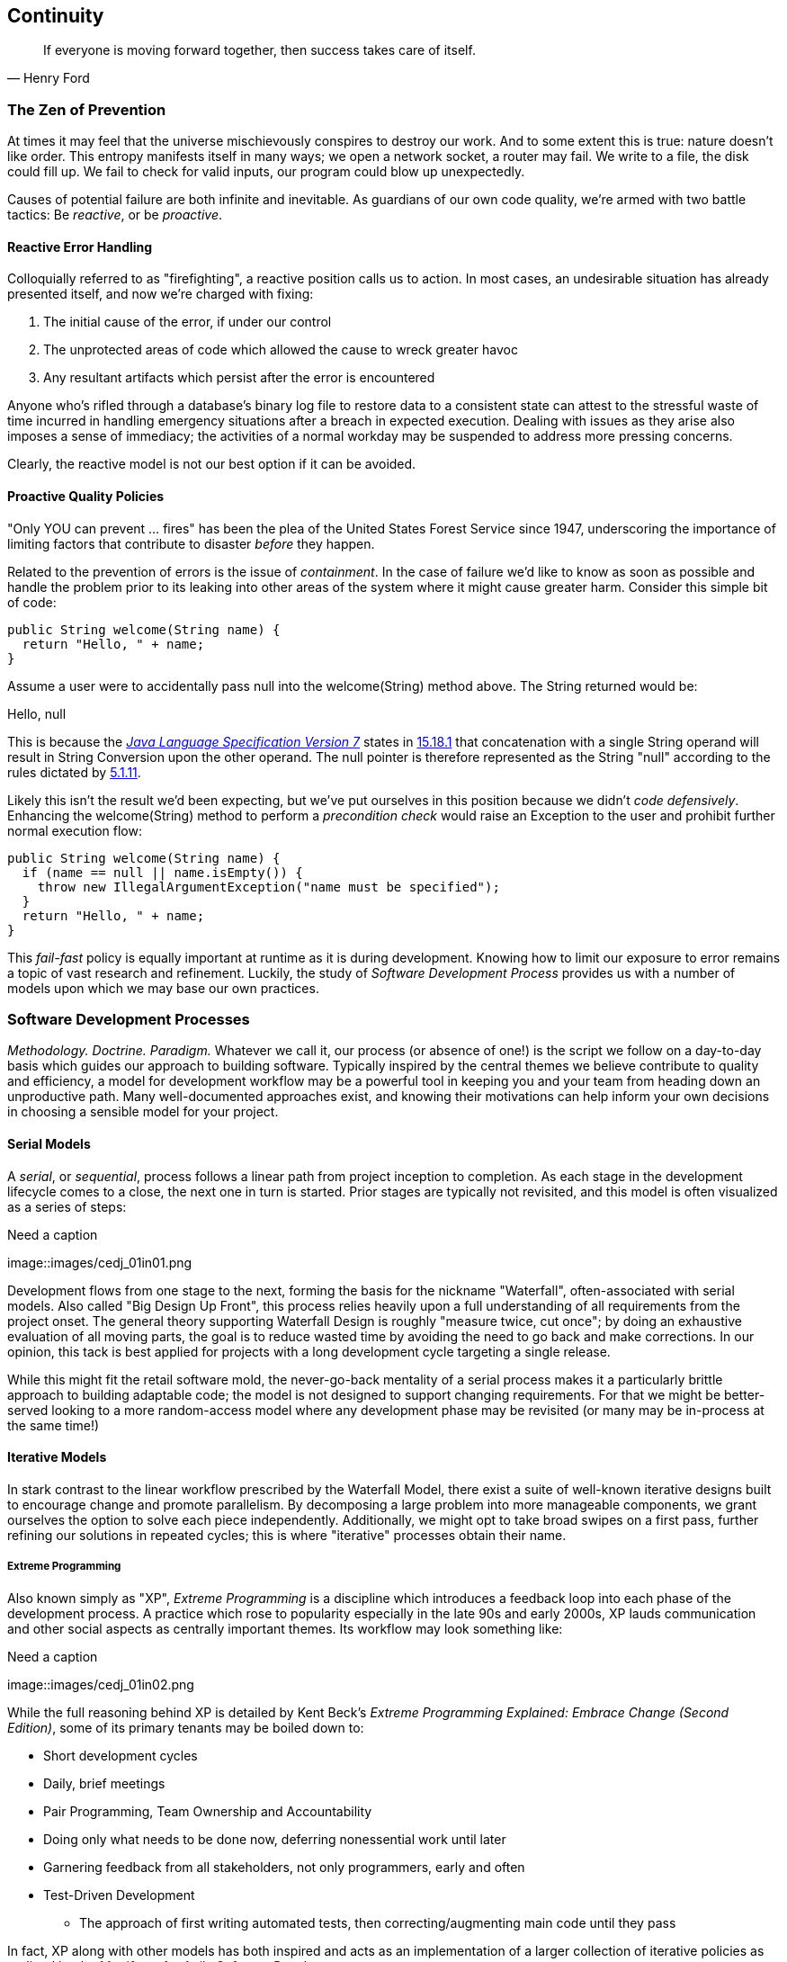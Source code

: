 == Continuity

[quote, Henry Ford]
____
If everyone is moving forward together, then success takes care of itself.
____

=== The Zen of Prevention

At times it may feel that the universe mischievously conspires to destroy our work.  And to some extent this is true: nature doesn't like order.  This entropy manifests itself in many ways; we open a network socket, a router may fail.  We write to a file, the disk could fill up.  We fail to check for valid inputs, our program could blow up unexpectedly.

Causes of potential failure are both infinite and inevitable.  As guardians of our own code quality, we're armed with two battle tactics: Be _reactive_, or be _proactive_.

==== Reactive Error Handling

Colloquially referred to as "firefighting", a reactive position calls us to action.  In most cases, an undesirable situation has already presented itself, and now we're charged with fixing:

. The initial cause of the error, if under our control
. The unprotected areas of code which allowed the cause to wreck greater havoc
. Any resultant artifacts which persist after the error is encountered

Anyone who's rifled through a database's binary log file to restore data to a consistent state can attest to the stressful waste of time incurred in handling emergency situations after a breach in expected execution. Dealing with issues as they arise also imposes a sense of immediacy; the activities of a normal workday may be suspended to address more pressing concerns.

Clearly, the reactive model is not our best option if it can be avoided.

==== Proactive Quality Policies

"Only YOU can prevent ... fires" has been the plea of the United States Forest Service since 1947, underscoring the importance of limiting factors that contribute to disaster _before_ they happen.  

Related to the prevention of errors is the issue of _containment_.  In the case of failure we'd like to know as soon as possible and handle the problem prior to its leaking into other areas of the system where it might cause greater harm.  Consider this simple bit of code:

[source,java]
----
public String welcome(String name) {
  return "Hello, " + name;
}
----

Assume a user were to accidentally pass +null+ into the +welcome(String)+ method above.  The +String+ returned would be:

+Hello, null+

This is because the http://docs.oracle.com/javase/specs/jls/se7/html/[_Java Language Specification Version 7_] states in http://docs.oracle.com/javase/specs/jls/se7/html/jls-15.html#jls-15.18.1[15.18.1] that concatenation with a single +String+ operand will result in String Conversion upon the other operand.  The +null+ pointer is therefore represented as the +String+ "null" according to the rules dictated by http://docs.oracle.com/javase/specs/jls/se7/html/jls-5.html#jls-5.1.11[5.1.11].

Likely this isn't the result we'd been expecting, but we've put ourselves in this position because we didn't _code defensively_.  Enhancing the +welcome(String)+ method to perform a _precondition check_ would raise an +Exception+ to the user and prohibit further normal execution flow:

[source,java]
----
public String welcome(String name) {
  if (name == null || name.isEmpty()) {
    throw new IllegalArgumentException("name must be specified");
  }
  return "Hello, " + name;
}
----

This _fail-fast_ policy is equally important at runtime as it is during development.  Knowing how to limit our exposure to error remains a topic of vast research and refinement.  Luckily, the study of _Software Development Process_ provides us with a number of models upon which we may base our own practices.

=== Software Development Processes

_Methodology.  Doctrine.  Paradigm._  Whatever we call it, our process (or absence of one!) is the script we follow on a day-to-day basis which guides our approach to building software.  Typically inspired by the central themes we believe contribute to quality and efficiency, a model for development workflow may be a powerful tool in keeping you and your team from heading down an unproductive path.  Many well-documented approaches exist, and knowing their motivations can help inform your own decisions in choosing a sensible model for your project.

==== Serial Models

A _serial_, or _sequential_, process follows a linear path from project inception to completion.  As each stage in the development lifecycle comes to a close, the next one in turn is started.  Prior stages are typically not revisited, and this model is often visualized as a series of steps:

.Need a caption
[[Figure1-1]]
image::images/cedj_01in01.png

Development flows from one stage to the next, forming the basis for the nickname "Waterfall", often-associated with serial models.  Also called "Big Design Up Front", this process relies heavily upon a full understanding of all requirements from the project onset.  The general theory supporting Waterfall Design is roughly "measure twice, cut once"; by doing an exhaustive evaluation of all moving parts, the goal is to reduce wasted time by avoiding the need to go back and make corrections.  In our opinion, this tack is best applied for projects with a long development cycle targeting a single release.

While this might fit the retail software mold, the never-go-back mentality of a serial process makes it a particularly brittle approach to building adaptable code; the model is not designed to support changing requirements.  For that we might be better-served looking to a more random-access model where any development phase may be revisited (or many may be in-process at the same time!)

==== Iterative Models

In stark contrast to the linear workflow prescribed by the Waterfall Model, there exist a suite of well-known iterative designs built to encourage change and promote parallelism.  By decomposing a large problem into more manageable components, we grant ourselves the option to solve each piece independently.  Additionally, we might opt to take broad swipes on a first pass, further refining our solutions in repeated cycles; this is where "iterative" processes obtain their name.

===== Extreme Programming

Also known simply as "XP", _Extreme Programming_ is a discipline which introduces a feedback loop into each phase of the development process.  A practice which rose to popularity especially in the late 90s and early 2000s, XP lauds communication and other social aspects as centrally important themes.  Its workflow may look something like:

.Need a caption
[[Figure1-2]]
image::images/cedj_01in02.png

While the full reasoning behind XP is detailed by Kent Beck's _Extreme Programming Explained: Embrace Change (Second Edition)_, some of its primary tenants may be boiled down to:

* Short development cycles
* Daily, brief meetings
* Pair Programming, Team Ownership and Accountability
* Doing only what needs to be done now, deferring nonessential work until later
* Garnering feedback from all stakeholders, not only programmers, early and often
* Test-Driven Development
** The approach of first writing automated tests, then correcting/augmenting main code until they pass

In fact, XP along with other models has both inspired and acts as an implementation of a larger collection of iterative policies as outlined by the http://agilemanifesto.org/[_Manifesto for Agile Software Development_].

=== Testing _is_ Development

[quote, Tim Ottinger, Senior Consultant, Industrial Logic]
____
Move testing from the caboose to the engine.
____

No matter the development method your team prescribes, and no matter how rigidly you adhere to its principles, eventually you're going to need to assert that your code works.  Of course you could handle this manually by deploying the application and letting a human user follow a scripted test plan, but wherever possible it's much more efficient and fail-proof to automate the test execution. So you're going to need to write some tests.

But it's our opinion that testing is not simply about making sure your code works as expected.

When you write tests, you're a _user_ of your API.  You'll see how intuitive it is to use, you'll discover gaps in documentation.  You might discover that it's too verbose or ugly, and most importantly: you can re-evaluate your design before it's too late. You're putting yourself in the shoes of your target audience.

What's more, if you write tests alongside the development of your business logic, you might find your work to be more _enjoyable_.  You'll know when a feature is completed; you'll have the satisfaction of seeing concrete feedback in real-time.  Proponents of _Test-Driven Development_ even make the case for writing tests _before_ implementation.  In our experience, testing may be done alongside construction of the primary code such that the experience from one end of the tunnel can inform the other.

Automated testing can take many forms, and we'll categorize a few for use throughout this text.

=== Levels of Testing

Proponents of test-oriented software development processes may qualify tests in one or more flavors:

Acceptance:: Asserts that code meets business requirements
Black-Box:: Asserts the contract of an API is working without respect to its internals
Compatibility:: Asserts that code plays nicely with one or more outside components; for instance a web application may need to display correctly on Internet Explorer, Chrome, Firefox, Safari, and mobile devices.
Functional:: Asserts that code meets the technical requirements derived from business requirements (i.e., that all _functions_ are working as expected)
Load/Stress/Performance:: Asserts and measures how a system handles input under load, and how gracefully it degrades with increased traffic
Regression:: Asserts that previously-identified errors have been corrected or that existing features remain to function
Smoke:: A subset of a full test suite, intended to run quickly and provide feedback that the system is generally intact from a simplistic level
White-Box:: Asserts that an API is working as contracted, taking into concern implementation-specific data structures and constructs.

A well-tested application may have tests covering many of the above areas, and we may further organize these types according to scope.

==== Unit

The purpose of a unit test is to validate that a single functionality is operating as expected in isolation.  Unit tests are characterized as fast, simple, easy-to-run, and fine-grained.  They may dig into implementation details for use in _white-box testing.

For instance, every Java object inherits the method +Object.hashCode()+ and the value equality test +Object.equals(Object)+.  By API contract, calls to +hashCode+ of equal-by-value objects must return equal, that is:

[source,java]
----
/**
 * Test bullet 2 of the hashCode contract as defined by:
 * http://docs.oracle.com/javase/7/docs/api/java/lang/Object.html#hashCode()
*/
public void testHashCodeOfEqualObjects() {
  // Declare some vars that are equal-by-value
  MyObject a = new MyObject("a");
  MyObject b = new MyObject("a");

  // Now ensure hashCode is working for these objects as contracted
  assert a.equals(b) : "The objects should be equal by value";
  assert a.hashCode() == b.hashCode() : "Hash codes of equal objects not equal";
}
----

The above test, implemented using the Java +assert+ keyword, is a classic example of a unit test; it checks for the smallest possible _invariant_ (in this case that the +equals()+ and +hashCode()+ implementations of +MyObject+ are working with respect to one another).  Many experts will advise that a unit test contains only one assertion; in our experience this is a fantastic guideline but as the above example illustrates, use common sense.  If more than one assertion is required to conclude that all participants in an invariant are in expected form, then use what's necessary.

In cases where a unit test may require inputs from unrelated components, the use of _mock objects_ is a common solution.  Mocks supply an alternate implementation used in testing which may help the developer to:

* Simulate an error condition
* Avoid starting up an expensive process or code path
* Avoid dependence upon a third-party system which might not be reliable (or even not available) for testing purposes
* Avoid dependence upon a mechanism which supplies non-idempotent (non-repeatable) values.
** For instance a random-number generator or something that relies on the current time

While mocks absolutely have their place in the testing arsenal, in the context of Enterprise development it's our opinion that their use is to be limited.  The Java Enterprise Edition is based on a _POJO_ (Plain Old Java Object) component model which enables us to directly instantiate Servlets, EJBs, and CDI beans; this is great for validating business logic in simple calls.  However the true power of Java EE is in the _loose coupling_ between components, and mocks do not account for the linkage between these pieces that's provided by the container.  To fully test an application, you must test the whole runtime, not simply the code you've written on your own.  For that, we need a more comprehensive solution to validation than is allowed by Unit Tests.

==== Integration

Imagine we'd like to build a pipe to carry water from a nearby reservoir to a treatment and purification facility.  The unit tests we'd described above would be responsible for ensuring that each section of the tube was free of leaks and generally of good quality.  But the whole is more than the sum of its parts: the opportunity for water escaping between the cracks still exists.

And so it is with software; we must check that our components play nicely with one another.  This is especially true for Java EE where _dependency injection_ is a commonplace tool.  It's great that one bean not be explicitly bound to another, but eventually we rely upon a container to do the wiring for us.  If our metadata or configuration is incorrect, our injection points may not be filled as we're expecting.  This could result in a deployment-time exception or worse, making it imperative that we have test coverage for the interaction between components.

When we talk about _integration testing_ in this book, it's within the context of a _container_.  Historically, interaction with an application server has been notoriously difficult to test.  For many, Java EE has become a dirty term as a result.  It's the goal of this text to clearly delineate techniques for building enterprise applications in a testable manner.  While many may view this discussion as related to integration testing, instead we feel that it's more about _development_ and integration testing is a valued part of that equation.

In that sense, testing _is_ development.

=== Foundation Test Frameworks

As you might imagine, _container services_ really help us to cut down on the complexity in our application code.  Dependency Injection frees us from manual wiring while features like _declarative security_ and _transaction management_ keep us from weaving technical concerns into our business logic.  Unfortunately, nothing comes for free; the cost of enlisting an framework or application server's help is that we've now added another integration point.  And every integration point must be validated by an integration test.

Java has built-in support for +java.lang.Assertion+ error and the +assert+ keyword, and these are fine tools when used in the right context.  Because assertions using +assert+ are only analyzed in the presence of the +-ea+ switch at launch of the Java runtime, you need not worry about the performance implications of running extra checks in a production environment with this support disabled.  For that reason, it makes sense to use +assert+ for testing internal code, for instance:

[source,java]
----
private String welcome(String name) {
  assert name!=null && !name.isEmpty() : "name must be specified";
  return "Hello, " + name;
}
----

Because the visibility of this code is +private+, we do not need to worry about doing precondition checks on end-user input; the parameter +username+ must be supplied by something _we_ have written.  Therefore this need not be tested in production.

Of course, assertions may help us along the way, but they're not _tests_.  Tests exercise a code path and validate one or more _post-conditions_.  For instance we might write the following client to validate that the public +welcome(String)+ example from the _Proactive Quality Policies_ section is working as we'd expect:

[source,java]
----
public class WelcomeJDKTest {

  /** WelcomeBean instance to be tested **/
  private WelcomeBean welcomer;

  private WelcomeJDKTest(WelcomeBean welcomer) {
    this.welcomer = welcomer;
  }

  public static void main(String... args) {

    /** Make a test client, then execute its tests **/
    WelcomeJDKTest tester = new WelcomeJDKTest(new WelcomeBean());
    tester.testWelcome();
    tester.testWelcomeRequiresInput();

  }

  private void testWelcome() {
    String name = "ALR";
    String expectedResult = "Hello, " + name;
    String receivedResult = welcomer.welcome(name);
    if(!expectedResult.equals(receivedResult)) {
      throw new AssertionError("Did not welcome " + name + " correctly");
    }
  }

  private void testWelcomeRequiresInput() {
    boolean gotExpectedException = false;
    try {
      welcomer.welcome(null);
    } catch (final IllegalArgumentException iae) {
      gotExpectedException = true;
    }
    if(!gotExpectedException) {
      throw new AssertionError("Should not accept null input");
    }
  }

}
----

Not too terrible as far as code coverage goes; we've ensured that the +welcome+ method functions as we'd expect, and we even check that it bans +null+ input at the right place, before that null pointer has a chance to make things more complicated later.

But our signal-to-noise ratio is way off when we write our own +main(String[])+-based test clients.  Look at all the boilerplate involved just to get the execution running, as compared with the test code itself!  Just as we use frameworks and component models to cut the redundant, rote bits in our business logic, we can take advantage of some popular libraries to help us slim our tests.

==== JUnit

The http://www.junit.org/[JUnit] Test Framework is one of the most widely-known testing frameworks for Java.  Initially ported from http://en.wikipedia.org/wiki/Kent_Beck[Kent Beck's] work in testing the Smalltalk programming language, JUnit is the most-downloaded artifact in the http://search.maven.org/[Maven Central Repository] outside of libraries used to run Maven itself (as of August 2012).

Refactoring our +WelcomeJDKTest+ above to use JUnit might look a little like this:

[source,java]
----
public class WelcomeJUnitTest {

    /** To be set by the {@link Before} lifecycle method **/
    private WelcomeBean welcomer;

    /** Called by JUnit before each {@link Test} method **/
    @Before
    public void makeWelcomer() {
        this.welcomer = new WelcomeBean();
    }

    @Test
    public void welcome() {
        final String name = "ALR";
        final String expectedResult = "Hello, " + name;
        final String receivedResult = welcomer.welcome(name);
        Assert.assertEquals("Did not welcome " + name + " correctly", expectedResult, receivedResult);
    }

    @Test
    public void welcomeRequiresInput() {
        boolean gotExpectedException = false;
        try {
            welcomer.welcome(null);
        } catch (final IllegalArgumentException iae) {
            gotExpectedException = true;
        }
        Assert.assertTrue("Should not accept null input", gotExpectedException);
    }
}
----

The first benefit we get is that we don't need a +main(String[])+ method, and we don't need to manually call upon our test methods.  Instead, JUnit will dutifully execute for us any lifecycle (ie. +@Before+) or test (annotated with +@Test+) methods and report the results back to its initial runner.  Secondly, we're given access to the JUnit library, for instance a set of convenience methods in +org.junit.Assert+, to help us reduce the amount of code we'll need to write assertions.

JUnit also has widespread IDE support, making test execution during development much easier.  For instance, consider the context menu available in Eclipse:


.JUnit IDE Runner Integration
[[Figure1-3]]
image::images/cedj_02in01.png["JUnit IDE Runner Integration"]

As opposed to our homebrewed +main(String[])+ test client, JUnit supports reporting.  In the IDE this may appear graphically:


.JUnit IDE Reporting Integration
[[Figure1-4]]
image::images/cedj_02in02.png["JUnit IDE Reporting Integration"]

Often we'll make use of a _continuous integration server_ to handle our builds and provide an auditable view of the codebase over time.  During this more formal build process, output may be directed to an XML file for analysis by plugins.  This can be very helpful in tracking progress of the failing and total number of tests, for instance graphically on the http://jenkins-ci.org/[Jenkins Continuous Integration Server]:

.Continuous Integration Test Reporting
[[Figure1-5]]
image::images/cedj_02in03.png["Continuous Integration Test Reporting"]

Of course, JUnit is not the only kid on the block when it comes to test frameworks.

==== TestNG

If JUnit sets the standard for simplicity in Java testing, http://testng.org/doc/index.html[TestNG] touts greater flexibility to the developer by offering an arguably greater featureset.  While the differences between the two frameworks are beyond the scope of this text, there's quite a bit of overlap in concept.  Refactoring our test for TestNG should look familiar:

[source,java]
----
public class WelcomeTestNGTest {

    /** To be set by the {@link @BeforeTest} lifecycle method **/
    private WelcomeBean welcomer;

    /** Called by TestNG before each {@link Test} method **/
    @BeforeTest
    public void makeWelcomer() {
        this.welcomer = new WelcomeBean();
    }

    @Test
    public void welcome() {
        /// .. Omitting logic for brevity
        Assert.assertEquals(receivedResult, expectedResult, "Did not welcome " + name + " correctly");
    }

    @Test
    public void welcomeRequiresInput() {
        /// .. Omitting logic for brevity
        Assert.assertTrue(gotExpectedException, "Should not accept null input");
    }
}
----

Some of the parameter orders and API names for the annotations have changed, but the concept remains: write less, and let the framework wire up the call stack.

IDE Integration, while not standard for Eclipse Juno, is http://testng.org/doc/download.html[simple enough to install] and provides a GUI runner as we've seen with JUnit:

[[Figure1-6]]
image::images/cedj_02in04.png["TestNG IDE Runner Integration"]

=== Continuous Development

Followers of Extreme Programming and Agile methodologies are likely to be familiar with http://martinfowler.com/articles/continuousIntegration.html[Continuous Integration], a practice which advocates frequent patching of the upstream development branch in order to catch errors as they're introduced.  Such an approach involves:

* An authoritative source repository (which is *not* at odds with decentralized version control systems, as we'll soon see)
* A comprehensive test suite
* An automated build system
* Automated deployment

These general rules are applicable in most any modern language, are tool-agnostic, and are widely-accepted throughout the development community.

So why the _Continuous Development_ title of this book?

In addition to the successful ideology and theory espoused by the Agile community, we'll be looking at concrete tools and projects both within and extending the Java Enterprise Platform to best address the real-world concerns of an Enterprise Java Developer.

The authoritative Git repository containing the book and example application source for this text is hosted by our friends at http://www.github.com[GitHub] at https://github.com/arquillian/continuous-enterprise-development[https://github.com/arquillian/continuous-enterprise-development].  The accompanying book site is located at http://continuousdev.org[http://continuousdev.org], and the official Twitter channel is http://twitter.com/ContinuousDev[@ContinuousDev].  The authors may be reached at authors@continuousdev.org.

All contents of the book's repository are licensed under http://creativecommons.org/licenses/by-sa/2.0/['Creative Commons Attribution-ShareAlike 2.0 Generic'], and we invite the community at large to contribute work including feature requests, typographical error corrections, and enhancements via our https://github.com/arquillian/continuous-enterprise-development/issues[GitHub Issue Tracker].

The print release of the book and its example is set to be given the Git tag of +1.0.0+ in the authoritative repository, and development will continue thereafter in the +master+ branch to correct errata and add supplmentary material including new chapters and use cases.  The community is welcome to suggest or request topics for additional coverage.

The example application accompanying the use cases raised in this book is called GeekSeek, and is publicly-available at http://geekseek.continuousdev.org[http://geekseek.continuousdev.org].  The source is located in this repository under +code/application+, and instructions for building, testing, and running locally are detailed in https://github.com/arquillian/continuous-enterprise-development/blob/master/Chapter04-RequirementsAndExampleApplication.asciidoc[Chapter 4].  The build jobs for the application are kindly powered by http://www.cloudbees.com[CloudBees] at https://arquillian.ci.cloudbees.com/job/GeekSeek-wildfly/[https://arquillian.ci.cloudbees.com/job/GeekSeek-wildfly/] and https://arquillian.ci.cloudbees.com/job/GeekSeek-jbosseap/[https://arquillian.ci.cloudbees.com/job/GeekSeek-jbosseap/].

We welcome your contributions and hope you find the material covered here to be of interest and benefit to your work and career in testable enterprise development.

The first step is to meet some of the key players who will become thematic in this text.
